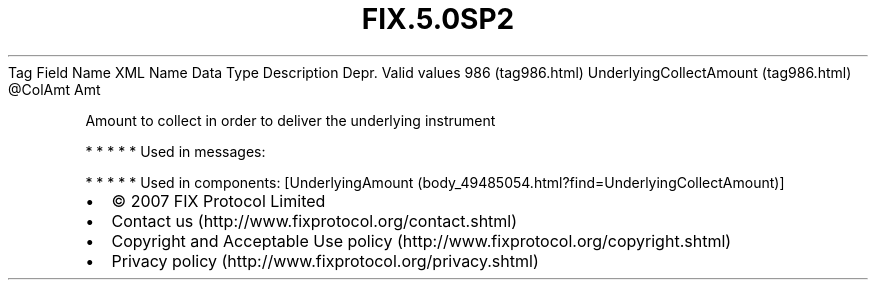 .TH FIX.5.0SP2 "" "" "Tag #986"
Tag
Field Name
XML Name
Data Type
Description
Depr.
Valid values
986 (tag986.html)
UnderlyingCollectAmount (tag986.html)
\@ColAmt
Amt
.PP
Amount to collect in order to deliver the underlying instrument
.PP
   *   *   *   *   *
Used in messages:
.PP
   *   *   *   *   *
Used in components:
[UnderlyingAmount (body_49485054.html?find=UnderlyingCollectAmount)]

.PD 0
.P
.PD

.PP
.PP
.IP \[bu] 2
© 2007 FIX Protocol Limited
.IP \[bu] 2
Contact us (http://www.fixprotocol.org/contact.shtml)
.IP \[bu] 2
Copyright and Acceptable Use policy (http://www.fixprotocol.org/copyright.shtml)
.IP \[bu] 2
Privacy policy (http://www.fixprotocol.org/privacy.shtml)
